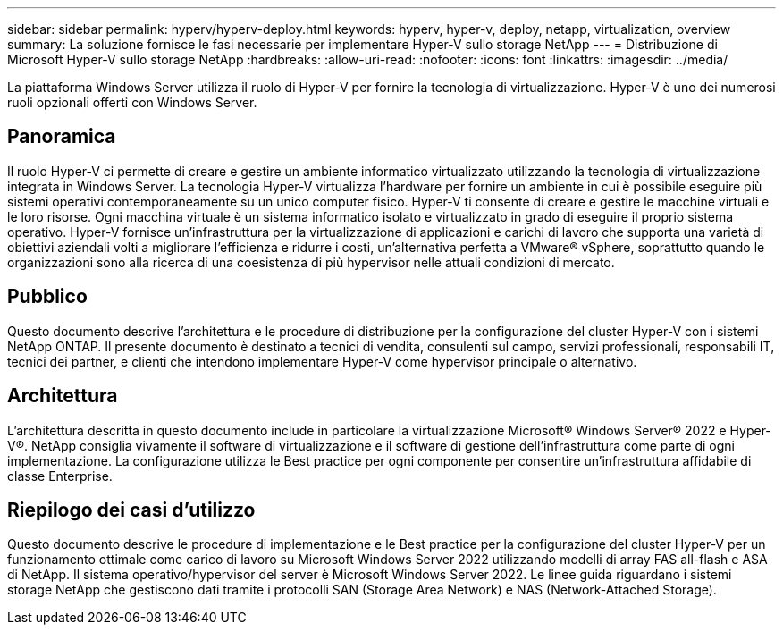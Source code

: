 ---
sidebar: sidebar 
permalink: hyperv/hyperv-deploy.html 
keywords: hyperv, hyper-v, deploy, netapp, virtualization, overview 
summary: La soluzione fornisce le fasi necessarie per implementare Hyper-V sullo storage NetApp 
---
= Distribuzione di Microsoft Hyper-V sullo storage NetApp
:hardbreaks:
:allow-uri-read: 
:nofooter: 
:icons: font
:linkattrs: 
:imagesdir: ../media/


[role="lead"]
La piattaforma Windows Server utilizza il ruolo di Hyper-V per fornire la tecnologia di virtualizzazione. Hyper-V è uno dei numerosi ruoli opzionali offerti con Windows Server.



== Panoramica

Il ruolo Hyper-V ci permette di creare e gestire un ambiente informatico virtualizzato utilizzando la tecnologia di virtualizzazione integrata in Windows Server. La tecnologia Hyper-V virtualizza l'hardware per fornire un ambiente in cui è possibile eseguire più sistemi operativi contemporaneamente su un unico computer fisico. Hyper-V ti consente di creare e gestire le macchine virtuali e le loro risorse. Ogni macchina virtuale è un sistema informatico isolato e virtualizzato in grado di eseguire il proprio sistema operativo. Hyper-V fornisce un'infrastruttura per la virtualizzazione di applicazioni e carichi di lavoro che supporta una varietà di obiettivi aziendali volti a migliorare l'efficienza e ridurre i costi, un'alternativa perfetta a VMware® vSphere, soprattutto quando le organizzazioni sono alla ricerca di una coesistenza di più hypervisor nelle attuali condizioni di mercato.



== Pubblico

Questo documento descrive l'architettura e le procedure di distribuzione per la configurazione del cluster Hyper-V con i sistemi NetApp ONTAP. Il presente documento è destinato a tecnici di vendita, consulenti sul campo, servizi professionali, responsabili IT, tecnici dei partner, e clienti che intendono implementare Hyper-V come hypervisor principale o alternativo.



== Architettura

L'architettura descritta in questo documento include in particolare la virtualizzazione Microsoft® Windows Server® 2022 e Hyper-V®. NetApp consiglia vivamente il software di virtualizzazione e il software di gestione dell'infrastruttura come parte di ogni implementazione. La configurazione utilizza le Best practice per ogni componente per consentire un'infrastruttura affidabile di classe Enterprise.



== Riepilogo dei casi d'utilizzo

Questo documento descrive le procedure di implementazione e le Best practice per la configurazione del cluster Hyper-V per un funzionamento ottimale come carico di lavoro su Microsoft Windows Server 2022 utilizzando modelli di array FAS all-flash e ASA di NetApp. Il sistema operativo/hypervisor del server è Microsoft Windows Server 2022. Le linee guida riguardano i sistemi storage NetApp che gestiscono dati tramite i protocolli SAN (Storage Area Network) e NAS (Network-Attached Storage).
